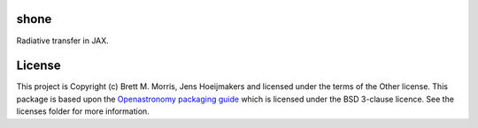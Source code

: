 shone
-----

.. image:: https://github.com/bmorris3/shone/blob/main/docs/logo/logo.svg
    :alt: shone logo
    :width: 200
    :align: right

Radiative transfer in JAX.

License
-------

This project is Copyright (c) Brett M. Morris, Jens Hoeijmakers and licensed under
the terms of the Other license. This package is based upon
the `Openastronomy packaging guide <https://github.com/OpenAstronomy/packaging-guide>`_
which is licensed under the BSD 3-clause licence. See the licenses folder for
more information.
